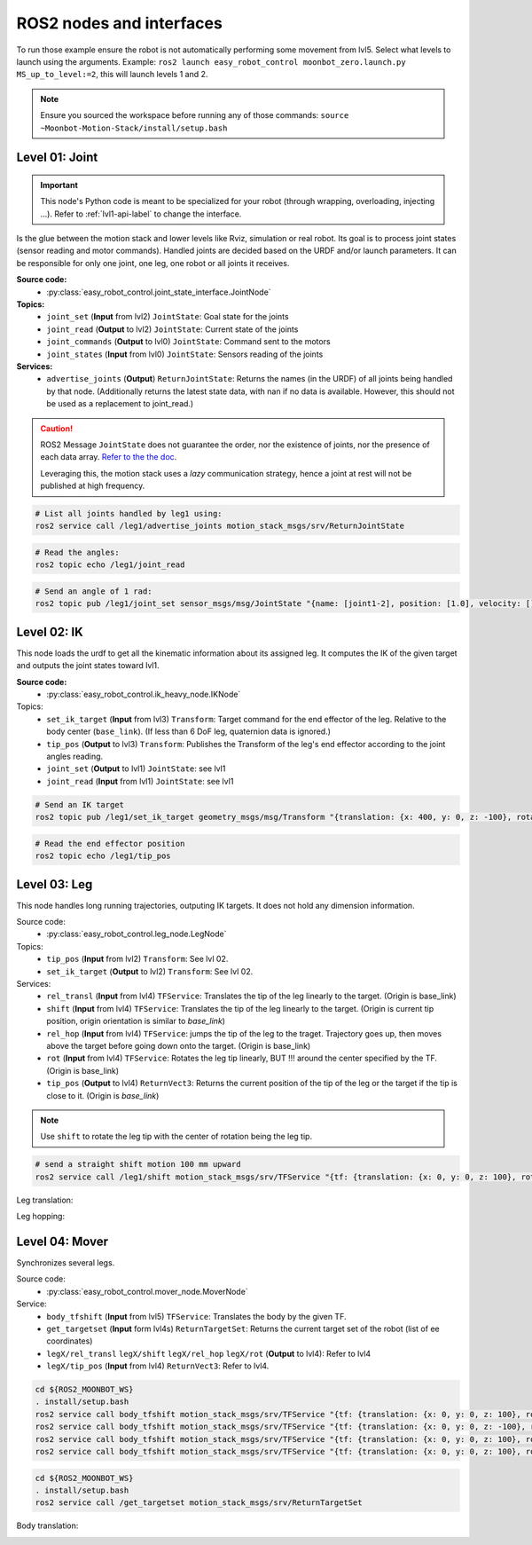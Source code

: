 ROS2 nodes and interfaces
=========================

To run those example ensure the robot is not automatically performing some movement from lvl5. Select what levels to launch using the arguments. Example: ``ros2 launch easy_robot_control moonbot_zero.launch.py MS_up_to_level:=2``, this will launch levels 1 and 2.

.. Note::

   Ensure you sourced the workspace before running any of those commands: ``source ~Moonbot-Motion-Stack/install/setup.bash``
        
        

Level 01: Joint
--------------------

.. important::

   This node's Python code is meant to be specialized for your robot (through wrapping, overloading, injecting ...). Refer to :ref:`lvl1-api-label` to change the interface.

Is the glue between the motion stack and lower levels like Rviz, simulation or real robot.
Its goal is to process joint states (sensor reading and motor commands).
Handled joints are decided based on the URDF and/or launch parameters. It can be responsible for only one joint, one leg, one robot or all joints it receives.

**Source code:**
  * :py:class:`easy_robot_control.joint_state_interface.JointNode`
**Topics:**
  * ``joint_set`` (**Input** from lvl2) ``JointState``: Goal state for the joints
  * ``joint_read`` (**Output** to lvl2) ``JointState``: Current state of the joints
  * ``joint_commands`` (**Output** to lvl0) ``JointState``: Command sent to the motors
  * ``joint_states`` (**Input** from lvl0) ``JointState``: Sensors reading of the joints

**Services:**
  * ``advertise_joints`` (**Output**) ``ReturnJointState``: Returns the names (in the URDF) of all joints being handled by that node.
    (Additionally returns the latest state data, with nan if no data is available. However, this should not be used as a replacement to joint_read.)

.. caution::

    ROS2 Message ``JointState`` does not guarantee the order, nor the existence of joints, nor the presence of each data array. \ `Refer to the the doc <http://docs.ros.org/en/noetic/api/sensor_msgs/html/msg/JointState.html>`_. 
    
    Leveraging this, the motion stack uses a *lazy* communication strategy, hence a joint at rest will not be published at high frequency.

.. code-block:: bash

    # List all joints handled by leg1 using:
    ros2 service call /leg1/advertise_joints motion_stack_msgs/srv/ReturnJointState

.. code-block:: bash
    
    # Read the angles:
    ros2 topic echo /leg1/joint_read

.. code-block:: bash
    
    # Send an angle of 1 rad:
    ros2 topic pub /leg1/joint_set sensor_msgs/msg/JointState "{name: [joint1-2], position: [1.0], velocity: [], effort: []}"

.. image:: https://github.com/Space-Robotics-Laboratory/moonbot_software/assets/70491689/183d3cb1-420e-4da9-a490-9b98621b79a5

Level 02: IK
-----------------

This node loads the urdf to get all the kinematic information about its assigned leg.
It computes the IK of the given target and outputs the joint states toward lvl1.

**Source code:**
  * :py:class:`easy_robot_control.ik_heavy_node.IKNode`
Topics:
    - ``set_ik_target`` (**Input** from lvl3) ``Transform``: Target command for the end effector of the leg. Relative to the body center (``base_link``). (If less than 6 DoF leg, quaternion data is ignored.)
    - ``tip_pos`` (**Output** to lvl3) ``Transform``: Publishes the Transform of the leg's end effector according to the joint angles reading.
    - ``joint_set`` (**Output** to lvl1) ``JointState``: see lvl1
    - ``joint_read`` (**Input** from lvl1) ``JointState``: see lvl1



.. code-block:: bash
    
    # Send an IK target
    ros2 topic pub /leg1/set_ik_target geometry_msgs/msg/Transform "{translation: {x: 400, y: 0, z: -100}, rotation: {x: 0.0, y: 0.0, z: 0.0, w: 1.0}}" -1

.. code-block:: bash
    
    # Read the end effector position
    ros2 topic echo /leg1/tip_pos

.. image:: https://github.com/Space-Robotics-Laboratory/moonbot_software/assets/70491689/669b9239-099e-4af0-a420-506093914845

Level 03: Leg
------------------

This node handles long running trajectories, outputing IK targets. It does not hold any dimension information.

Source code:
  * :py:class:`easy_robot_control.leg_node.LegNode`

Topics:
    - ``tip_pos`` (**Input** from lvl2) ``Transform``: See lvl 02.
    - ``set_ik_target`` (**Output** to lvl2) ``Transform``: See lvl 02.

Services:
    - ``rel_transl`` (**Input** from lvl4) ``TFService``: Translates the tip of the leg linearly to the target. (Origin is base_link)
    - ``shift`` (**Input** from lvl4) ``TFService``: Translates the tip of the leg linearly to the target. (Origin is current tip position, origin orientation is similar to *base_link*)
    - ``rel_hop`` (**Input** from lvl4) ``TFService``: jumps the tip of the leg to the traget. Trajectory goes up, then moves above the target before going down onto the target. (Origin is base_link)
    - ``rot`` (**Input** from lvl4) ``TFService``: Rotates the leg tip linearly, BUT !!! around the center specified by the TF. (Origin is base_link)
    - ``tip_pos`` (**Output** to lvl4) ``ReturnVect3``: Returns the current position of the tip of the leg or the target if the tip is close to it. (Origin is *base_link*)

.. Note::
    Use ``shift`` to rotate the leg tip with the center of rotation being the leg tip.

.. code-block:: bash
    
    # send a straight shift motion 100 mm upward
    ros2 service call /leg1/shift motion_stack_msgs/srv/TFService "{tf: {translation: {x: 0, y: 0, z: 100}, rotation: {x: 0.0, y: 0.0, z: 0.0, w: 1.0}}}"

.. code-block:: bash
    # requests the tip position
    ros2 service call /leg1/tip_pos motion_stack_msgs/srv/ReturnVect3

Leg translation:
    .. image:: https://github.com/Space-Robotics-Laboratory/moonbot_software/assets/70491689/fd651f9c-3635-4757-a612-c663f727635e

    .. image:: https://github.com/Space-Robotics-Laboratory/moonbot_software/assets/70491689/e7e17a1d-5f11-4bc3-b8ca-049189c212f7

Leg hopping:
    .. image:: https://github.com/Space-Robotics-Laboratory/moonbot_software/assets/70491689/53dca6dc-381f-4ea3-8e5e-65317960c45c


Level 04: Mover
---------------

Synchronizes several legs.

Source code:
  * :py:class:`easy_robot_control.mover_node.MoverNode`

Service:
    - ``body_tfshift`` (**Input** from lvl5) ``TFService``: Translates the body by the given TF.
    - ``get_targetset`` (**Input** form lvl4s) ``ReturnTargetSet``: Returns the current target set of the robot (list of ee coordinates)
    - ``legX/rel_transl`` ``legX/shift`` ``legX/rel_hop``  ``legX/rot`` (**Output** to lvl4): Refer to lvl4
    - ``legX/tip_pos`` (**Input** from lvl4) ``ReturnVect3``: Refer to lvl4.


.. code-block:: bash
    
    cd ${ROS2_MOONBOT_WS}
    . install/setup.bash
    ros2 service call body_tfshift motion_stack_msgs/srv/TFService "{tf: {translation: {x: 0, y: 0, z: 100}, rotation: {x: 0.0, y: 0.0, z: 0.0, w: 1.0}}}"
    ros2 service call body_tfshift motion_stack_msgs/srv/TFService "{tf: {translation: {x: 0, y: 0, z: -100}, rotation: {x: 0.0, y: 0.0, z: 0.0, w: 1.0}}}"
    ros2 service call body_tfshift motion_stack_msgs/srv/TFService "{tf: {translation: {x: 0, y: 0, z: 100}, rotation: {x: 0.1, y: 0.0, z: 0.0, w: 1.0}}}"
    ros2 service call body_tfshift motion_stack_msgs/srv/TFService "{tf: {translation: {x: 0, y: 0, z: 100}, rotation: {x: -0.1, y: 0.0, z: 0.0, w: 1.0}}}"

.. code-block:: bash
    
    cd ${ROS2_MOONBOT_WS}
    . install/setup.bash
    ros2 service call /get_targetset motion_stack_msgs/srv/ReturnTargetSet

Body translation:
    .. image:: https://github.com/Space-Robotics-Laboratory/moonbot_software/assets/70491689/8f74a0f2-4a54-4997-bcdc-a1e6e6634cfc

